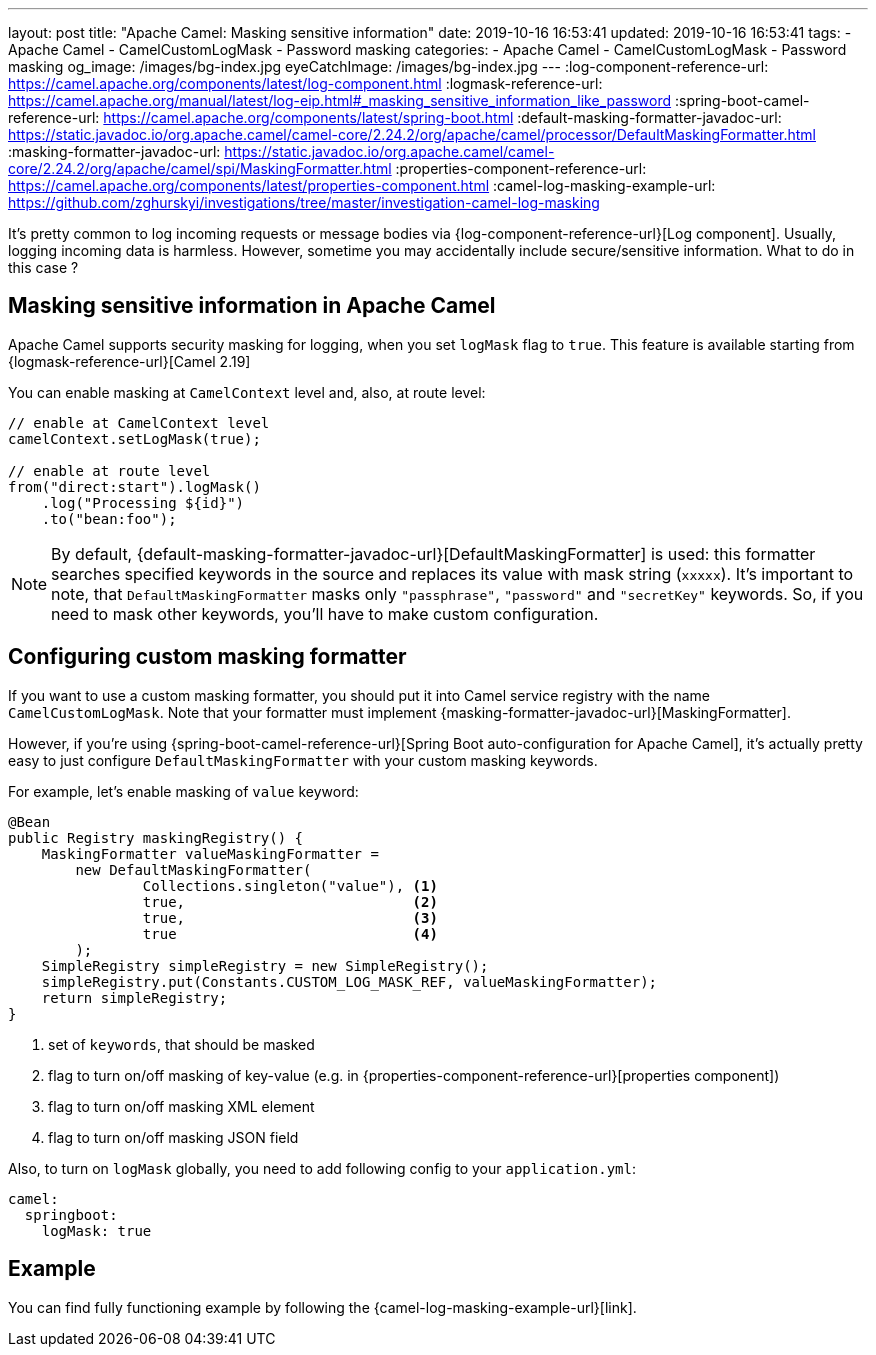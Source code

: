 ---
layout: post
title:  "Apache Camel: Masking sensitive information"
date: 2019-10-16 16:53:41
updated: 2019-10-16 16:53:41
tags:
    - Apache Camel
    - CamelCustomLogMask
    - Password masking
categories:
    - Apache Camel
    - CamelCustomLogMask
    - Password masking
og_image: /images/bg-index.jpg
eyeCatchImage: /images/bg-index.jpg
---
:log-component-reference-url: https://camel.apache.org/components/latest/log-component.html
:logmask-reference-url: https://camel.apache.org/manual/latest/log-eip.html#_masking_sensitive_information_like_password
:spring-boot-camel-reference-url: https://camel.apache.org/components/latest/spring-boot.html
:default-masking-formatter-javadoc-url: https://static.javadoc.io/org.apache.camel/camel-core/2.24.2/org/apache/camel/processor/DefaultMaskingFormatter.html
:masking-formatter-javadoc-url: https://static.javadoc.io/org.apache.camel/camel-core/2.24.2/org/apache/camel/spi/MaskingFormatter.html
:properties-component-reference-url: https://camel.apache.org/components/latest/properties-component.html
:camel-log-masking-example-url: https://github.com/zghurskyi/investigations/tree/master/investigation-camel-log-masking

It's pretty common to log incoming requests or message bodies via {log-component-reference-url}[Log component].
Usually, logging incoming data is harmless.
However, sometime you may accidentally include secure/sensitive information.
What to do in this case ?

++++
<!-- more -->
++++

== Masking sensitive information in Apache Camel

Apache Camel supports security masking for logging, when you set `logMask` flag to `true`.
This feature is available starting from {logmask-reference-url}[Camel 2.19]

You can enable masking at `CamelContext` level and, also, at route level:

[source,java]
----
// enable at CamelContext level
camelContext.setLogMask(true);

// enable at route level
from("direct:start").logMask()
    .log("Processing ${id}")
    .to("bean:foo");
----

NOTE: By default, {default-masking-formatter-javadoc-url}[DefaultMaskingFormatter] is used:
this formatter searches specified keywords in the source and replaces its value with mask string (`xxxxx`).
It's important to note, that `DefaultMaskingFormatter` masks only `"passphrase"`, `"password"` and `"secretKey"` keywords.
So, if you need to mask other keywords, you'll have to make custom configuration.

== Configuring custom masking formatter

If you want to use a custom masking formatter,
you should put it into Camel service registry with the name `CamelCustomLogMask`.
Note that your formatter must implement {masking-formatter-javadoc-url}[MaskingFormatter].

However, if you're using {spring-boot-camel-reference-url}[Spring Boot auto-configuration for Apache Camel],
it's actually pretty easy to just configure `DefaultMaskingFormatter` with your custom masking keywords.

For example, let's enable masking of `value` keyword:

[source,java,numbered]
----
@Bean
public Registry maskingRegistry() {
    MaskingFormatter valueMaskingFormatter =
        new DefaultMaskingFormatter(
                Collections.singleton("value"), <1>
                true,                           <2>
                true,                           <3>
                true                            <4>
        );
    SimpleRegistry simpleRegistry = new SimpleRegistry();
    simpleRegistry.put(Constants.CUSTOM_LOG_MASK_REF, valueMaskingFormatter);
    return simpleRegistry;
}
----
<1> set of `keywords`, that should be masked
<2> flag to turn on/off masking of key-value (e.g. in {properties-component-reference-url}[properties component])
<3> flag to turn on/off masking XML element
<4> flag to turn on/off masking JSON field

Also, to turn on `logMask` globally, you need to add following config to your `application.yml`:

[source,yaml]
----
camel:
  springboot:
    logMask: true
----

== Example

You can find fully functioning example by following the {camel-log-masking-example-url}[link].